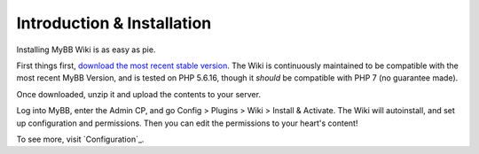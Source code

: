 ============================
Introduction & Installation
============================

Installing MyBB Wiki is as easy as pie.

First things first, `download the most recent stable version <https://github.com/Krytic/MyBBWiki/releases/latest>`_. The Wiki is continuously maintained to be compatible with the most recent MyBB Version, and is tested on PHP 5.6.16, though it *should* be compatible with PHP 7 (no guarantee made).

Once downloaded, unzip it and upload the contents to your server.

Log into MyBB, enter the Admin CP, and go Config > Plugins > Wiki > Install & Activate. The Wiki will autoinstall, and set up configuration and permissions. Then you can edit the permissions to your heart's content!

To see more, visit `Configuration`_.